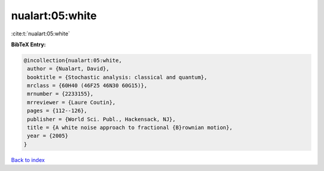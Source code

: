 nualart:05:white
================

:cite:t:`nualart:05:white`

**BibTeX Entry:**

.. code-block:: bibtex

   @incollection{nualart:05:white,
    author = {Nualart, David},
    booktitle = {Stochastic analysis: classical and quantum},
    mrclass = {60H40 (46F25 46N30 60G15)},
    mrnumber = {2233155},
    mrreviewer = {Laure Coutin},
    pages = {112--126},
    publisher = {World Sci. Publ., Hackensack, NJ},
    title = {A white noise approach to fractional {B}rownian motion},
    year = {2005}
   }

`Back to index <../By-Cite-Keys.html>`_
